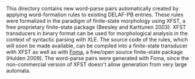 #+AUTHOR: Leonel F. de Alencar
#+DATE: April 5, 2018

This directory contains new word-parse pairs automatically created by
applying word-formation rules to existing DELAF-PB entries.  These
rules were formalized in the paradigm of finite-state morphology using
XFST, a free proprietary finite-state package (Beesley and Karttunen
2003). XFST transducers in binary format can be used for morphological
analysis in the context of syntactic parsing with XLE.  The source
code of the rules, which will soon be made available, can be compiled
into a finite-state transducer with XFST as well as with [[https://fomafst.github.io][Foma]], a
free/open source finite-state package (Hulden 2009). The word-parse
pairs were generated with Foma, since the non-commercial version of
XFST doesn't allow generation from very large automata.
